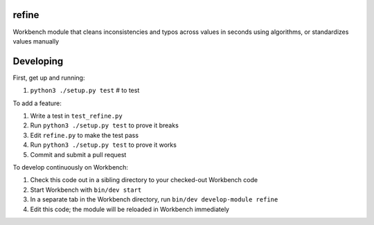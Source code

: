refine
------

Workbench module that cleans inconsistencies and typos across values in seconds using algorithms, or standardizes values manually

Developing
----------

First, get up and running:

#. ``python3 ./setup.py test`` # to test

To add a feature:

#. Write a test in ``test_refine.py``
#. Run ``python3 ./setup.py test`` to prove it breaks
#. Edit ``refine.py`` to make the test pass
#. Run ``python3 ./setup.py test`` to prove it works
#. Commit and submit a pull request

To develop continuously on Workbench:

#. Check this code out in a sibling directory to your checked-out Workbench code
#. Start Workbench with ``bin/dev start``
#. In a separate tab in the Workbench directory, run ``bin/dev develop-module refine``
#. Edit this code; the module will be reloaded in Workbench immediately
